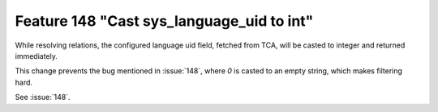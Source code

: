 Feature 148 "Cast sys_language_uid to int"
==========================================

While resolving relations, the configured language uid field, fetched from TCA, will
be casted to integer and returned immediately.

This change prevents the bug mentioned in :issue:`148`, where `0` is casted to an
empty string, which makes filtering hard.

See :issue:`148`.
